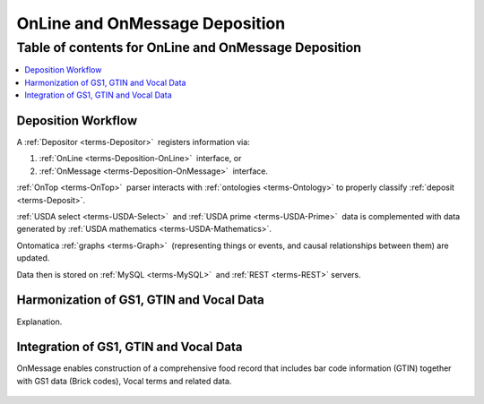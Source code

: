 
.. _$_02-core-10-deposition-OnLine-OnMessage:

===============================
OnLine and OnMessage Deposition
===============================

Table of contents for OnLine and OnMessage Deposition
-----------------------------------------------------

.. contents::
   :depth: 3
   :local:

--------------------
Deposition Workflow
--------------------

A :ref:`Depositor <terms-Depositor>` |_| registers information via:

1. :ref:`OnLine <terms-Deposition-OnLine>` |_| interface, or

2. :ref:`OnMessage <terms-Deposition-OnMessage>` |_| interface.

:ref:`OnTop <terms-OnTop>` |_| parser interacts with :ref:`ontologies <terms-Ontology>` to properly classify :ref:`deposit <terms-Deposit>`.

:ref:`USDA select <terms-USDA-Select>` |_| and :ref:`USDA prime <terms-USDA-Prime>` |_| data is complemented with data generated by :ref:`USDA mathematics <terms-USDA-Mathematics>`.

Ontomatica :ref:`graphs <terms-Graph>` |_| (representing things or events, and causal relationships between them) are updated.

Data then is stored on :ref:`MySQL <terms-MySQL>` |_| and :ref:`REST <terms-REST>` servers.

.. figure:: $_02-core-10-deposition-OnLine-OnMessage_.png
   :align: center

-----------------------------------------
Harmonization of GS1, GTIN and Vocal Data
-----------------------------------------

Explanation.

.. figure:: $_02-core-10-deposition-OnLine-OnMessage-GTIN-Vocal_2_.png
   :align: center

---------------------------------------
Integration of GS1, GTIN and Vocal Data
---------------------------------------

OnMessage enables construction of a comprehensive food record that includes bar code information (GTIN) together with GS1 data (Brick codes), Vocal terms and related data.

.. figure:: $_02-core-10-deposition-OnLine-OnMessage-GTIN-Vocal_1_.png
   :align: center

.. |_| unicode:: 0x80

